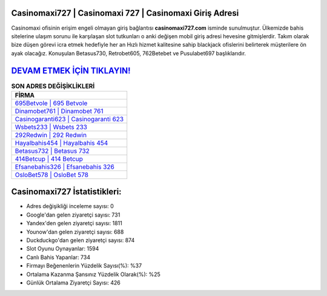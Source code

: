 ﻿Casinomaxi727 | Casinomaxi 727 | Casinomaxi Giriş Adresi
===================================

.. image:: images/casinomaxi-giris.jpg
   :width: 600
   
Casinomaxi ofisinin erişim engeli olmayan giriş bağlantısı **casinomaxi727.com** isminde sunulmuştur. Ülkemizde bahis sitelerine ulaşım sorunu ile karşılaşan slot tutkunları o anki değişen mobil giriş adresi hevesine gitmişlerdir. Takım olarak bize düşen görevi icra etmek hedefiyle her an Hızlı hizmet kalitesine sahip blackjack ofislerini belirterek müşterilere ön ayak olacağız. Konuşulan Betasus730, Retrobet605, 762Betebet ve Pusulabet697 başlıklarıdır.

`DEVAM ETMEK İÇİN TIKLAYIN! <https://urlday.cc/git>`_
==============

.. list-table:: **SON ADRES DEĞİŞİKLİKLERİ**
   :widths: 100
   :header-rows: 1

   * - FİRMA
   * - `695Betvole | 695 Betvole <695betvole-695-betvole-betvole-giris-adresi.html>`_
   * - `Dinamobet761 | Dinamobet 761 <dinamobet761-dinamobet-761-dinamobet-giris-adresi.html>`_
   * - `Casinogaranti623 | Casinogaranti 623 <casinogaranti623-casinogaranti-623-casinogaranti-giris-adresi.html>`_	 
   * - `Wsbets233 | Wsbets 233 <wsbets233-wsbets-233-wsbets-giris-adresi.html>`_	 
   * - `292Redwin | 292 Redwin <292redwin-292-redwin-redwin-giris-adresi.html>`_ 
   * - `Hayalbahis454 | Hayalbahis 454 <hayalbahis454-hayalbahis-454-hayalbahis-giris-adresi.html>`_
   * - `Betasus732 | Betasus 732 <betasus732-betasus-732-betasus-giris-adresi.html>`_	 
   * - `414Betcup | 414 Betcup <414betcup-414-betcup-betcup-giris-adresi.html>`_
   * - `Efsanebahis326 | Efsanebahis 326 <efsanebahis326-efsanebahis-326-efsanebahis-giris-adresi.html>`_
   * - `OsloBet578 | OsloBet 578 <oslobet578-oslobet-578-oslobet-giris-adresi.html>`_
	 
Casinomaxi727 İstatistikleri:
===================================	 
* Adres değişikliği inceleme sayısı: 0
* Google'dan gelen ziyaretçi sayısı: 731
* Yandex'den gelen ziyaretçi sayısı: 1811
* Younow'dan gelen ziyaretçi sayısı: 688
* Duckduckgo'dan gelen ziyaretçi sayısı: 874
* Slot Oyunu Oynayanlar: 1594
* Canlı Bahis Yapanlar: 734
* Firmayı Beğenenlerin Yüzdelik Sayısı(%): %37
* Ortalama Kazanma Şansınız Yüzdelik Olarak(%): %25
* Günlük Ortalama Ziyaretçi Sayısı: 426

